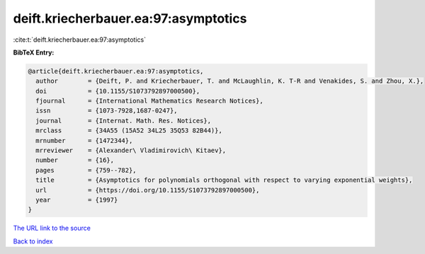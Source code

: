 deift.kriecherbauer.ea:97:asymptotics
=====================================

:cite:t:`deift.kriecherbauer.ea:97:asymptotics`

**BibTeX Entry:**

.. code-block:: bibtex

   @article{deift.kriecherbauer.ea:97:asymptotics,
     author        = {Deift, P. and Kriecherbauer, T. and McLaughlin, K. T-R and Venakides, S. and Zhou, X.},
     doi           = {10.1155/S1073792897000500},
     fjournal      = {International Mathematics Research Notices},
     issn          = {1073-7928,1687-0247},
     journal       = {Internat. Math. Res. Notices},
     mrclass       = {34A55 (15A52 34L25 35Q53 82B44)},
     mrnumber      = {1472344},
     mrreviewer    = {Alexander\ Vladimirovich\ Kitaev},
     number        = {16},
     pages         = {759--782},
     title         = {Asymptotics for polynomials orthogonal with respect to varying exponential weights},
     url           = {https://doi.org/10.1155/S1073792897000500},
     year          = {1997}
   }

`The URL link to the source <https://doi.org/10.1155/S1073792897000500>`__


`Back to index <../By-Cite-Keys.html>`__
